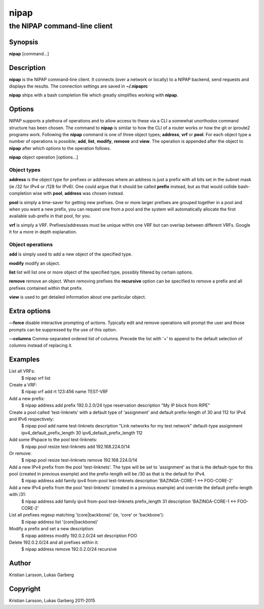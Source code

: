 =====
nipap
=====

-----------------------------
the NIPAP command-line client
-----------------------------

Synopsis
========
**nipap** [command...]

Description
===========
**nipap** is the NIPAP command-line client. It connects (over a network or locally) to a NIPAP backend, send requests and displays the results.
The connection settings are saved in **~/.nipaprc**

**nipap** ships with a bash completion file which greatly simplifies working with **nipap**.


Options
=======
NIPAP supports a plethora of operations and to allow access to these via a CLI a somewhat unorthodox command structure has been chosen. The command to **nipap** is similar to how the CLI of a router works or how the git or iproute2 programs work. Following the **nipap** command is one of three object types; **address**, **vrf** or **pool**. For each object type a number of operations is possible; **add**, **list**, **modify**, **remove** and **view**. The operation is appended after the object to **nipap** after which options to the operation follows.

**nipap** object operation [options...]

Object types
------------

**address** is the object type for prefixes or addresses where an address is just a prefix with all bits set in the subnet mask (ie /32 for IPv4 or /128 for IPv6). One could argue that it should be called **prefix** instead, but as that would collide bash-completion wise with **pool**, **address** was chosen instead.

**pool** is simply a time-saver for getting new prefixes. One or more larger prefixes are grouped together in a pool and when you want a new prefix, you can request one from a pool and the system will automatically allocate the first available sub-prefix in that pool, for you.

**vrf** is simply a VRF. Prefixes/addresses must be unique within one VRF but can overlap between different VRFs. Google it for a more in depth explanation.

Object operations
-----------------

**add** is simply used to add a new object of the specified type.

**modify** modify an object.

**list** list will list one or more object of the specified type, possibly filtered by certain options.

**remove** remove an object. When removing prefixes the **recursive** option can be specified to remove a prefix and all prefixes contained within that prefix.

**view** is used to get detailed information about one particular object.

Extra options
=============
**--force** disable interactive prompting of actions. Typically edit and remove operations will prompt the user and those prompts can be suppressed by the use of this option.

**--columns** Comma-separated ordered list of columns.  Precede the list with '+' to append to the default selection of columns instead of replacing it.

Examples
========
List all VRFs:
    $ nipap vrf list

Create a VRF:
    $ nipap vrf add rt 123:456 name TEST-VRF

Add a new prefix:
    $ nipap address add prefix 192.0.2.0/24 type reservation description "My IP block from RIPE"

Create a pool called 'test-linknets' with a default type of 'assignment' and default prefix-length of 30 and 112 for IPv4 and IPv6 respectively:
    $ nipap pool add name test-linknets description "Link networks for my test network" default-type assignment ipv4_default_prefix_length 30 ipv6_default_prefix_length 112

Add some IPspace to the pool test-linknets:
    $ nipap pool resize test-linknets add 192.168.224.0/14

Or remove:
    $ nipap pool resize test-linknets remove 192.168.224.0/14

Add a new IPv4 prefix from the pool 'test-linknets'. The type will be set to 'assignment' as that is the default-type for this pool (created in previous example) and the prefix-length will be /30 as that is the default for IPv4.
    $ nipap address add family ipv4 from-pool test-linknets description 'BAZINGA-CORE-1 <-> FOO-CORE-2'

Add a new IPv4 prefix from the pool 'test-linknets' (created in a previous example) and override the default prefix-length with /31:
    $ nipap address add family ipv4 from-pool test-linknets prefix_length 31 description 'BAZINGA-CORE-1 <-> FOO-CORE-2'

List all prefixes regexp matching '(core|backbone)' (ie, 'core' or 'backbone'):
    $ nipap address list '(core|backbone)'

Modify a prefix and set a new description:
    $ nipap address modify 192.0.2.0/24 set description FOO

Delete 192.0.2.0/24 and all prefixes within it:
    $ nipap address remove 192.0.2.0/24 recursive

Author
======
Kristian Larsson, Lukas Garberg

Copyright
=========
Kristian Larsson, Lukas Garberg 2011-2015
